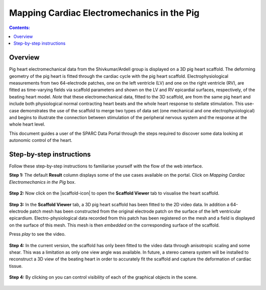 Mapping Cardiac Electromechanics in the Pig
===========================================
.. |open-control| image:: /_images/open_control.png
                      :width: 2 em

.. |scaffold-map-icon| image:: /_images/scaffold_map_icon.png
						:width: 2 em


.. contents:: Contents: 
   :local:
   :depth: 2
   :backlinks: top
   
Overview
********
	
Pig heart electromechanical data from the Shivkumar/Ardell group is displayed on a 3D pig heart scaffold.
The deforming geometry of the pig heart is fitted through the cardiac cycle with the pig heart scaffold.
Electrophysiological measurements from two 64-electrode patches, one on the left ventricle (LV) and one on the right
ventricle (RV), are fitted as time-varying fields via scaffold parameters and shown on the LV and RV epicardial surfaces,
respectively, of the beating heart model. *Note* that these electromechanical data, fitted to the 3D scaffold, are from
the same pig heart and include both physiological normal contracting heart beats and the whole heart response to stellate
stimulation. This use-case demonstrates the use of the scaffold to merge two types of data set (one mechanical and one
electrophysiological) and begins to illustrate the connection between stimulation of the peripheral nervous system and
the response at the whole heart level.

This document guides a user of the SPARC Data Portal through the steps required to discover some data looking at
autonomic control of the heart.

.. todo::
    add link to final portal URL that takes user straight to this dataset display.

Step-by-step instructions 
*************************

Follow these step-by-step instructions to familiarise yourself with the flow of the web interface.

**Step 1:** The default **Result** column displays some of the use cases available on the portal. Click on
*Mapping Cardiac Electromechanics in the Pig* box.


.. figure:: _images/pig_slide1.png
   :figwidth: 95%
   :width: 90%
   :align: center
   
**Step 2:** Now click on the |scaffold-icon| to open the **Scaffold Viewer** tab to visualise the heart scaffold.

.. figure:: _images/pig_slide2.png
   :figwidth: 95%
   :width: 90%
   :align: center

**Step 3:** In the **Scaffold Viewer** tab, a 3D pig heart scaffold has been fitted to the 2D video data.
In addition a 64-electrode patch mesh has been constructed from the original electrode patch on the surface of the left
ventricular epicardium. Electro-physiological data recorded from this patch has been registered on the mesh and a field
is displayed on the surface of this mesh. This mesh is then *embedded* on the corresponding surface of the scaffold.

Press *play* to see the video.

.. figure:: _images/pig_slide3.png
   :figwidth: 95%
   :width: 90%
   :align: center

**Step 4:** In the current version, the scaffold has only been fitted to the video data through anisotropic scaling and
some shear. This was a limitation as only one view angle was available. In future, a stereo camera system will be installed
to reconstruct a 3D view of the beating heart in order to accurately fit the scaffold and capture the deformation of cardiac
tissue.

.. figure:: _images/pig_slide3.gif
   :figwidth: 95%
   :width: 90%
   :align: center

**Step 4:** By clicking on |open-control| you can control visibility of each of the graphical objects in the scene.

.. figure:: _images/pig_slide4.png
   :figwidth: 95%
   :width: 90%
   :align: center

